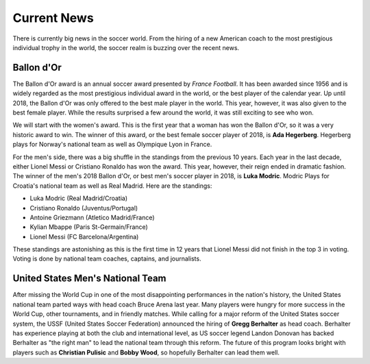 Current News
============

There is currently big news in the soccer world. From the hiring of a new
American coach to the most prestigious individual trophy in the world, the 
soccer realm is buzzing over the recent news.

Ballon d'Or
-----------
The Ballon d'Or award is an annual soccer award presented by *France Football*.
It has been awarded since 1956 and is widely regarded as the most prestigious
individual award in the world, or the best player of the calendar year.
Up until 2018, the Ballon d'Or was only offered
to the best male player in the world. This year, however, it was also 
given to the best female player. While the results surprised a few around 
the world, it was still exciting to see who won.

We will start with the women's award. This is the first year that a woman has 
won the Ballon d'Or, so it was a very historic award to win. The winner of 
this award, or the best female soccer player of 2018, is 
**Ada Hegerberg**. Hegerberg plays for Norway's national team as well as 
Olympique Lyon in France.

For the men's side, there was a big shuffle in the standings from the 
previous 10 years. Each year in the last decade, either Lionel Messi or 
Cristiano Ronaldo has won the award. This year, however, their reign ended
in dramatic fashion. The winner of the men's 2018 Ballon d'Or, or best
men's soccer player in 2018, is **Luka Modric**. Modric Plays for Croatia's
national team as well as Real Madrid. Here are the standings:

* Luka Modric (Real Madrid/Croatia)
* Cristiano Ronaldo (Juventus/Portugal)
* Antoine Griezmann (Atletico Madrid/France)
* Kylian Mbappe (Paris St-Germain/France)
* Lionel Messi (FC Barcelona/Argentina)

These standings are astonishing as this is the first time in 12 years that
Lionel Messi did not finish in the top 3 in voting. Voting is done by national
team coaches, captains, and journalists.

United States Men's National Team
---------------------------------
After missing the World Cup in one of the most disappointing performances
in the nation's history, the United States national team parted ways with
head coach Bruce Arena last year. Many players were hungry for more success in
the World Cup, other tournaments, and in friendly matches. While calling
for a major reform of the United States soccer system, the USSF
(United States Soccer Federation) announced the hiring of **Gregg Berhalter**
as head coach. Berhalter has experience playing at both the club and 
international level, as US soccer legend Landon Donovan has backed Berhalter as
"the right man" to lead the national team through this reform. The future of 
this program looks bright with players such as **Christian Pulisic** and 
**Bobby Wood**, so hopefully Berhalter can lead them well.